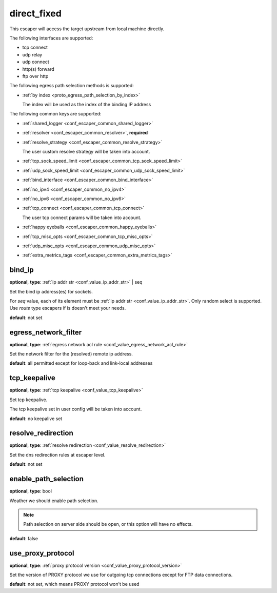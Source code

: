 .. _configuration_escaper_direct_fixed:

direct_fixed
============

This escaper will access the target upstream from local machine directly.

The following interfaces are supported:

* tcp connect
* udp relay
* udp connect
* http(s) forward
* ftp over http

The following egress path selection methods is supported:

* :ref:`by index <proto_egress_path_selection_by_index>`

  The index will be used as the index of the binding IP address

The following common keys are supported:

* :ref:`shared_logger <conf_escaper_common_shared_logger>`
* :ref:`resolver <conf_escaper_common_resolver>`, **required**
* :ref:`resolve_strategy <conf_escaper_common_resolve_strategy>`

  The user custom resolve strategy will be taken into account.

* :ref:`tcp_sock_speed_limit <conf_escaper_common_tcp_sock_speed_limit>`
* :ref:`udp_sock_speed_limit <conf_escaper_common_udp_sock_speed_limit>`
* :ref:`bind_interface <conf_escaper_common_bind_interface>`
* :ref:`no_ipv4 <conf_escaper_common_no_ipv4>`
* :ref:`no_ipv6 <conf_escaper_common_no_ipv6>`
* :ref:`tcp_connect <conf_escaper_common_tcp_connect>`

  The user tcp connect params will be taken into account.

* :ref:`happy eyeballs <conf_escaper_common_happy_eyeballs>`
* :ref:`tcp_misc_opts <conf_escaper_common_tcp_misc_opts>`
* :ref:`udp_misc_opts <conf_escaper_common_udp_misc_opts>`
* :ref:`extra_metrics_tags <conf_escaper_common_extra_metrics_tags>`

bind_ip
-------

**optional**, **type**: :ref:`ip addr str <conf_value_ip_addr_str>` | seq

Set the bind ip address(es) for sockets.

For *seq* value, each of its element must be :ref:`ip addr str <conf_value_ip_addr_str>`.
Only random select is supported. Use *route* type escapers if is doesn't meet your needs.

**default**: not set

egress_network_filter
---------------------

**optional**, **type**: :ref:`egress network acl rule <conf_value_egress_network_acl_rule>`

Set the network filter for the (resolved) remote ip address.

**default**: all permitted except for loop-back and link-local addresses

tcp_keepalive
-------------

**optional**, **type**: :ref:`tcp keepalive <conf_value_tcp_keepalive>`

Set tcp keepalive.

The tcp keepalive set in user config will be taken into account.

**default**: no keepalive set

resolve_redirection
-------------------

**optional**, **type**: :ref:`resolve redirection <conf_value_resolve_redirection>`

Set the dns redirection rules at escaper level.

**default**: not set

enable_path_selection
---------------------

**optional**, **type**: bool

Weather we should enable path selection.

.. note:: Path selection on server side should be open, or this option will have no effects.

**default**: false

use_proxy_protocol
------------------

**optional**, **type**: :ref:`proxy protocol version <conf_value_proxy_protocol_version>`

Set the version of PROXY protocol we use for outgoing tcp connections except for FTP data connections.

**default**: not set, which means PROXY protocol won't be used

.. versionadded:: 1.11.3
